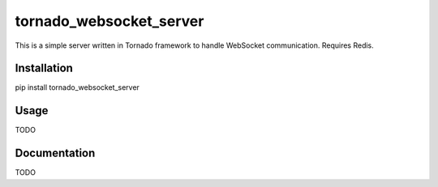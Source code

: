========================
tornado_websocket_server
========================

This is a simple server written in Tornado framework to handle WebSocket communication. Requires Redis.

************
Installation
************

pip install tornado_websocket_server

*****
Usage
*****

TODO

*************
Documentation
*************

TODO

